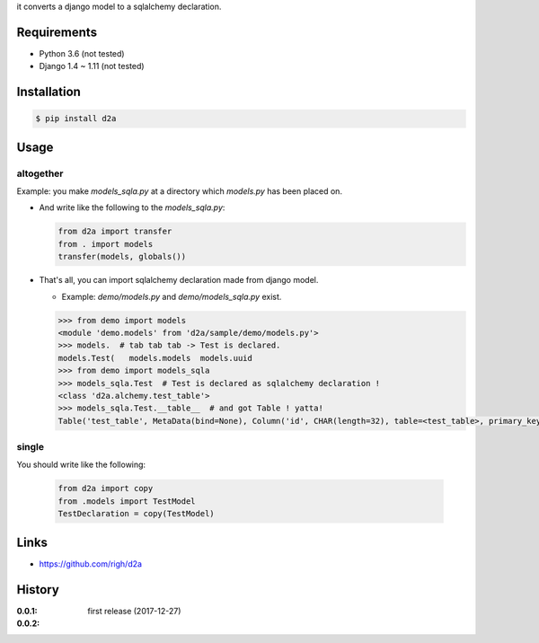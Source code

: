 it converts a django model to a sqlalchemy declaration.

Requirements
============
- Python 3.6 (not tested)
- Django 1.4 ~ 1.11 (not tested)

Installation
============

.. code:: bash

  $ pip install d2a

Usage
=====

altogether
----------
Example: you make `models_sqla.py` at a directory which `models.py` has been placed on.

- And write like the following to the `models_sqla.py`:

  .. code:: python

     from d2a import transfer
     from . import models
     transfer(models, globals())

- That's all, you can import sqlalchemy declaration made from django model.

  - Example: `demo/models.py` and `demo/models_sqla.py` exist.

  .. code:: python

    >>> from demo import models
    <module 'demo.models' from 'd2a/sample/demo/models.py'>
    >>> models.  # tab tab tab -> Test is declared.
    models.Test(   models.models  models.uuid
    >>> from demo import models_sqla
    >>> models_sqla.Test  # Test is declared as sqlalchemy declaration !
    <class 'd2a.alchemy.test_table'>
    >>> models_sqla.Test.__table__  # and got Table ! yatta!
    Table('test_table', MetaData(bind=None), Column('id', CHAR(length=32), table=<test_table>, primary_key=True, nullable=False), Column('no', INTEGER(), table=<test_table>, nullable=False), Column('created', DateTime(), table=<test_table>, nullable=False), Column('updated', DateTime(), table=<test_table>, nullable=False), Column('type', VARCHAR(length=20), table=<test_table>, nullable=False), Column('description', Text(), table=<test_table>), Column('status', VARCHAR(length=10), table=<test_table>), Column('category', VARCHAR(length=255), table=<test_table>), schema=None)

single
------
You should write like the following:

  .. code:: python

    from d2a import copy
    from .models import TestModel
    TestDeclaration = copy(TestModel)


Links
=====
- https://github.com/righ/d2a

History
=======
:0.0.1: first release (2017-12-27)
:0.0.2:
